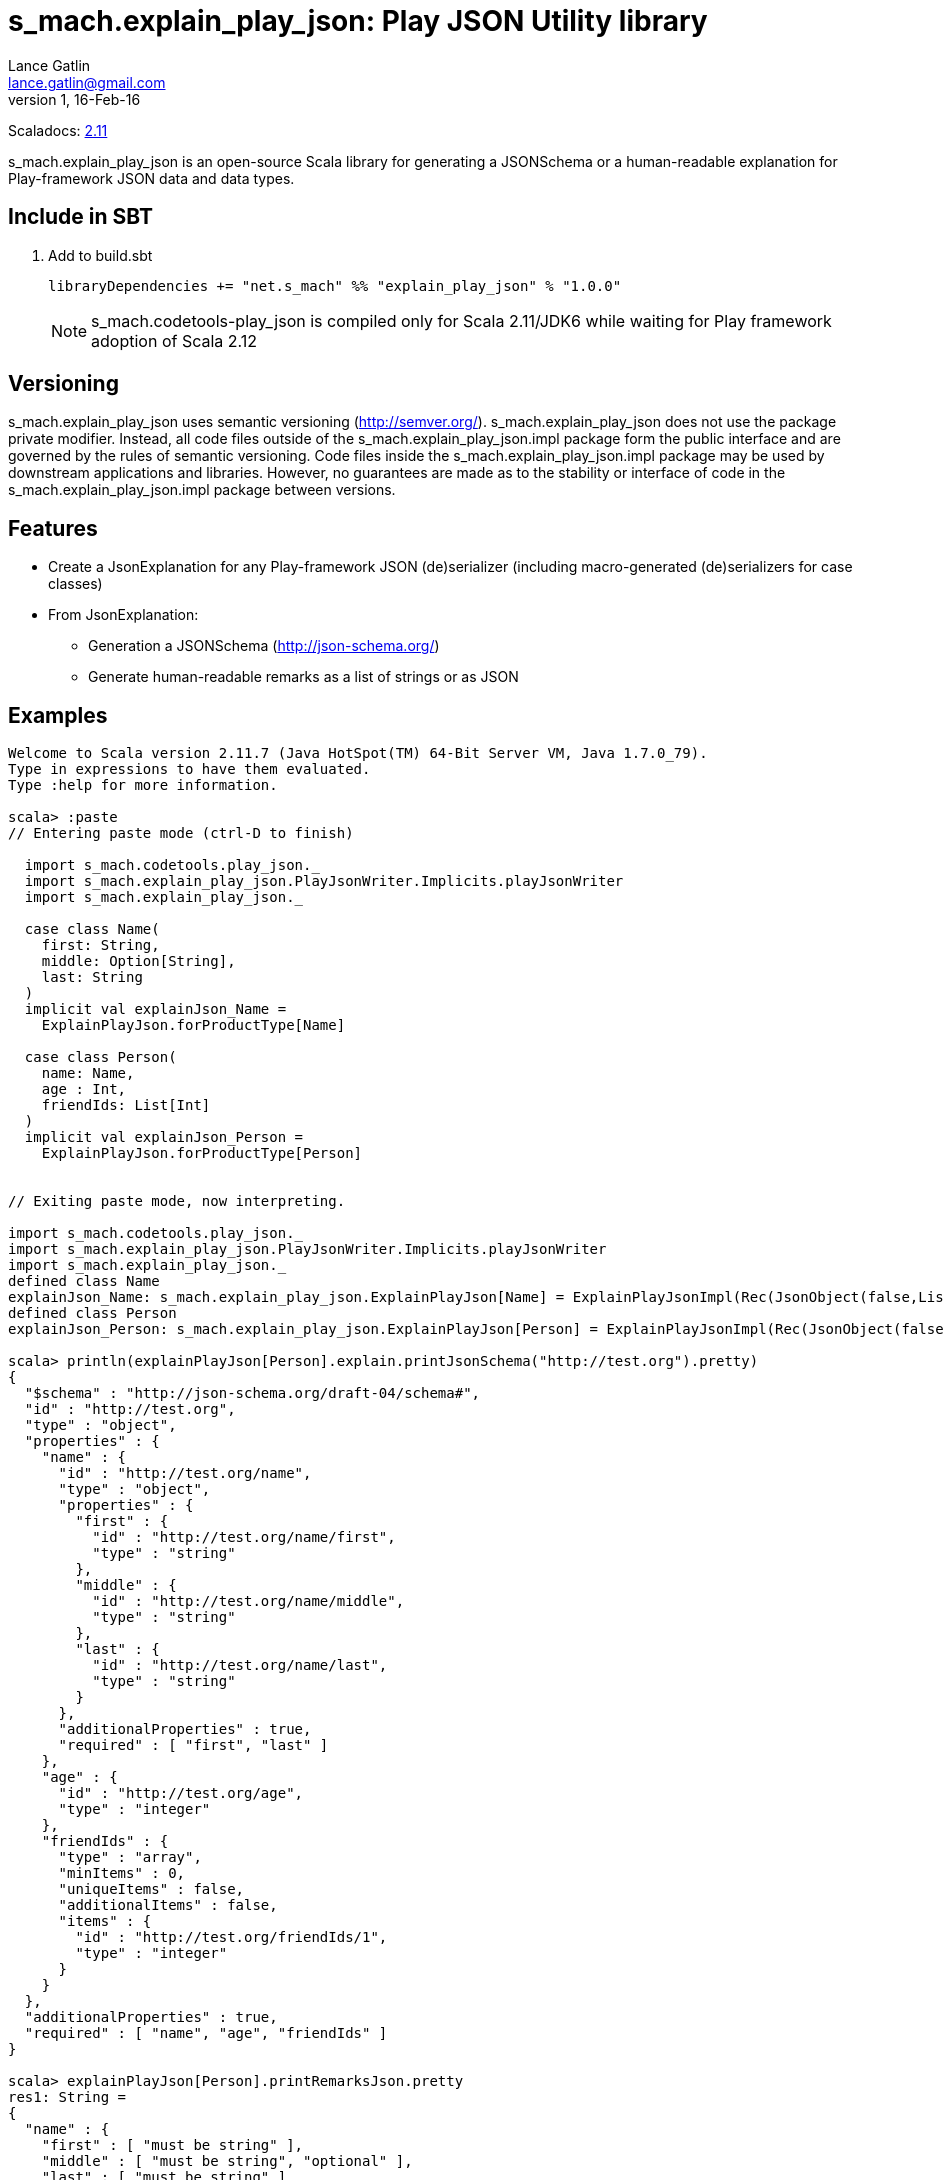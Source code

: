 = s_mach.explain_play_json: Play JSON Utility library
Lance Gatlin <lance.gatlin@gmail.com>
v1,16-Feb-16
:blogpost-status: unpublished
:blogpost-categories: s_mach, scala

Scaladocs: http://s-mach.github.io/s_mach.explain/explain_play_json/2.11.x/[2.11]

+s_mach.explain_play_json+ is an open-source Scala library for generating a JSONSchema or a human-readable explanation
for Play-framework JSON data and data types.

== Include in SBT
1. Add to +build.sbt+
+
[source,sbt,numbered]
----
libraryDependencies += "net.s_mach" %% "explain_play_json" % "1.0.0"
----
NOTE: +s_mach.codetools-play_json+ is compiled only for Scala 2.11/JDK6 while
waiting for Play framework adoption of Scala 2.12

== Versioning
+s_mach.explain_play_json+ uses semantic versioning (http://semver.org/). +s_mach.explain_play_json+
does not use the package private modifier. Instead, all code files outside of
the +s_mach.explain_play_json.impl+ package form the public interface and are governed by
the rules of semantic versioning. Code files inside the +s_mach.explain_play_json.impl+
package may be used by downstream applications and libraries. However, no
guarantees are made as to the stability or interface of code in the
+s_mach.explain_play_json.impl+ package between versions.

== Features

* Create a JsonExplanation for any Play-framework JSON (de)serializer (including macro-generated
(de)serializers for case classes)
* From JsonExplanation:
** Generation a JSONSchema (http://json-schema.org/)
** Generate human-readable remarks as a list of strings or as JSON

== Examples

----
Welcome to Scala version 2.11.7 (Java HotSpot(TM) 64-Bit Server VM, Java 1.7.0_79).
Type in expressions to have them evaluated.
Type :help for more information.

scala> :paste
// Entering paste mode (ctrl-D to finish)

  import s_mach.codetools.play_json._
  import s_mach.explain_play_json.PlayJsonWriter.Implicits.playJsonWriter
  import s_mach.explain_play_json._

  case class Name(
    first: String,
    middle: Option[String],
    last: String
  )
  implicit val explainJson_Name =
    ExplainPlayJson.forProductType[Name]

  case class Person(
    name: Name,
    age : Int,
    friendIds: List[Int]
  )
  implicit val explainJson_Person =
    ExplainPlayJson.forProductType[Person]


// Exiting paste mode, now interpreting.

import s_mach.codetools.play_json._
import s_mach.explain_play_json.PlayJsonWriter.Implicits.playJsonWriter
import s_mach.explain_play_json._
defined class Name
explainJson_Name: s_mach.explain_play_json.ExplainPlayJson[Name] = ExplainPlayJsonImpl(Rec(JsonObject(false,List(),List()),List((first,Val(JsonString(false,List(),List(),List()))), (middle,Arr(OptionMarker,ZeroOrOne,Val(JsonString(true,List(),List(),List())))), (last,Val(JsonString(false,List(),List(),List()))))))
defined class Person
explainJson_Person: s_mach.explain_play_json.ExplainPlayJson[Person] = ExplainPlayJsonImpl(Rec(JsonObject(false,List(),List()),List((name,Rec(JsonObject(false,List(),List()),List((first,Val(JsonString(false,List(),List(),List()))), (middle,Arr(OptionMarker,ZeroOrOne,Val(JsonString(true,List(),List(...

scala> println(explainPlayJson[Person].explain.printJsonSchema("http://test.org").pretty)
{
  "$schema" : "http://json-schema.org/draft-04/schema#",
  "id" : "http://test.org",
  "type" : "object",
  "properties" : {
    "name" : {
      "id" : "http://test.org/name",
      "type" : "object",
      "properties" : {
        "first" : {
          "id" : "http://test.org/name/first",
          "type" : "string"
        },
        "middle" : {
          "id" : "http://test.org/name/middle",
          "type" : "string"
        },
        "last" : {
          "id" : "http://test.org/name/last",
          "type" : "string"
        }
      },
      "additionalProperties" : true,
      "required" : [ "first", "last" ]
    },
    "age" : {
      "id" : "http://test.org/age",
      "type" : "integer"
    },
    "friendIds" : {
      "type" : "array",
      "minItems" : 0,
      "uniqueItems" : false,
      "additionalItems" : false,
      "items" : {
        "id" : "http://test.org/friendIds/1",
        "type" : "integer"
      }
    }
  },
  "additionalProperties" : true,
  "required" : [ "name", "age", "friendIds" ]
}

scala> explainPlayJson[Person].printRemarksJson.pretty
res1: String =
{
  "name" : {
    "first" : [ "must be string" ],
    "middle" : [ "must be string", "optional" ],
    "last" : [ "must be string" ]
  },
  "age" : [ "must be integer" ],
  "friendIds" : {
    "this" : [ "must be array" ],
    "*" : [ "must be integer" ]
  }
}

scala> explainPlayJson[Person].printRemarks.print.foreach(println)
name.first: must be string
name.middle: must be string
name.middle: optional
name.last: must be string
age: must be integer
friendIds: must be array
friendIds[*]: must be integer

scala>
----
